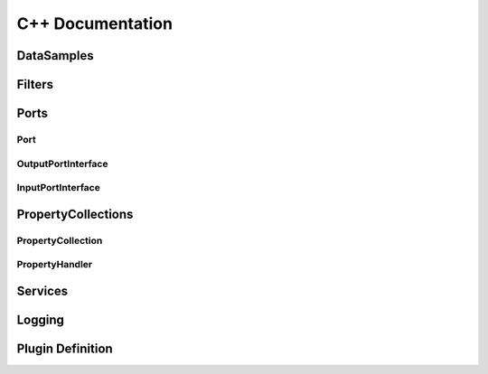 C++ Documentation
=================

DataSamples
-----------

.. doxygenclass:: nexxT::DataSample
    :project: nexxT
    :members:
    :protected-members:

.. doxygentypedef:: nexxT::SharedDataSamplePtr
    :project: nexxT
    
Filters
-------

.. doxygenclass:: nexxT::Filter
    :project: nexxT
    :members:
    :protected-members:

.. doxygenstruct:: nexxT::FilterState
    :project: nexxT
    :members:
    :protected-members:
    
.. doxygentypedef:: nexxT::SharedFilterPtr
    :project: nexxT

Ports
-----

Port
^^^^

.. doxygenclass:: nexxT::Port
    :project: nexxT
    :members:
    :protected-members:

.. doxygentypedef:: nexxT::SharedPortPtr
    :project: nexxT

.. doxygentypedef:: nexxT::PortList
    :project: nexxT

OutputPortInterface
^^^^^^^^^^^^^^^^^^^
    
.. doxygenclass:: nexxT::OutputPortInterface
    :project: nexxT
    :members:
    :protected-members:
    
.. doxygentypedef:: nexxT::SharedOutputPortPtr    
    :project: nexxT

InputPortInterface
^^^^^^^^^^^^^^^^^^

.. doxygenclass:: nexxT::InputPortInterface
    :project: nexxT
    :members:
    :protected-members:

.. doxygentypedef:: nexxT::SharedInputPortPtr    
    :project: nexxT

PropertyCollections
-------------------

PropertyCollection
^^^^^^^^^^^^^^^^^^

.. doxygenclass:: nexxT::PropertyCollection
    :project: nexxT
    :members:
    :protected-members:

PropertyHandler
^^^^^^^^^^^^^^^

.. doxygenclass:: nexxT::PropertyHandler
    :project: nexxT
    :members:
    :protected-members:
    
Services
--------
    
.. doxygenclass:: nexxT::Services
    :project: nexxT
    :members:
    :protected-members:

.. doxygentypedef:: nexxT::SharedQObjectPtr
    :project: nexxT

Logging
-------

.. doxygendefine:: NEXXT_LOG_INTERNAL
    :project: nexxT
    
.. doxygendefine:: NEXXT_LOG_DEBUG
    :project: nexxT
    
.. doxygendefine:: NEXXT_LOG_INFO
    :project: nexxT
    
.. doxygendefine:: NEXXT_LOG_WARN
    :project: nexxT
    
.. doxygendefine:: NEXXT_LOG_ERROR
    :project: nexxT
    
.. doxygendefine:: NEXXT_LOG_CRITICAL
    :project: nexxT

Plugin Definition
-----------------

.. doxygendefine:: NEXXT_PLUGIN_DECLARE_FILTER
    :project: nexxT

.. doxygendefine:: NEXXT_PLUGIN_DEFINE_START
    :project: nexxT

.. doxygendefine:: NEXXT_PLUGIN_ADD_FILTER
    :project: nexxT

.. doxygendefine:: NEXXT_PLUGIN_DEFINE_FINISH
    :project: nexxT
    
